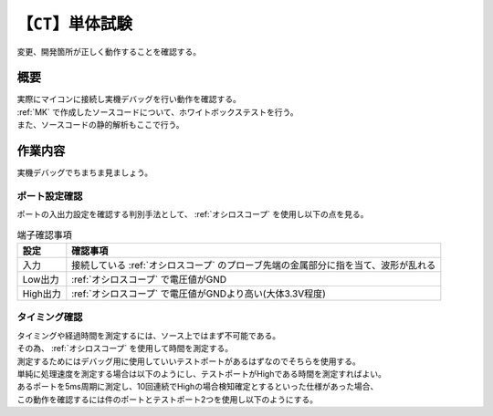 .. index:: CT

.. _CT:

【``CT``】単体試験
=====================
| 変更、開発箇所が正しく動作することを確認する。

概要
--------
| 実際にマイコンに接続し実機デバッグを行い動作を確認する。
| :ref:`MK` で作成したソースコードについて、ホワイトボックステストを行う。
| また、ソースコードの静的解析もここで行う。

作業内容
----------
| 実機デバッグでちまちま見ましょう。

ポート設定確認
^^^^^^^^^^^^^^^^
| ポートの入出力設定を確認する判別手法として、 :ref:`オシロスコープ` を使用し以下の点を見る。

.. csv-table:: 端子確認事項
    :header-rows: 1

    設定, 確認事項
    入力, 接続している :ref:`オシロスコープ` のプローブ先端の金属部分に指を当て、波形が乱れる
    Low出力,  :ref:`オシロスコープ` で電圧値がGND
    High出力,  :ref:`オシロスコープ` で電圧値がGNDより高い(大体3.3V程度)

タイミング確認
^^^^^^^^^^^^^^^^
| タイミングや経過時間を測定するには、ソース上ではまず不可能である。
| その為、 :ref:`オシロスコープ` を使用して時間を測定する。
| 測定するためにはデバッグ用に使用していいテストポートがあるはずなのでそちらを使用する。
| 単純に処理速度を測定する場合は以下のようにし、テストポートがHighである時間を測定すればよい。

.. code-block:: c
    :linenos:

    // P_TP1 : テストポートその1
    /* 処理時間測定 */
    void main(void) {
        P_TP1 = 1;       /* テストポートの出力をHighにする */
        hot_start();    /* 測定したい処理 */
        P_TP1 = 0;       /* テストポートの出力をLowにする */
    }

| あるポートを5ms周期に測定し、10回連続でHighの場合検知確定とするといった仕様があった場合、
| この動作を確認するには件のポートとテストポート2つを使用し以下のようにする。

.. code-block:: c
    :linenos:

    // P_DET : 検知対象のポート
    // P_TP1 : テストポートその1
    // P_TP2 : テストポートその2
    void detect(void) {
        /* この関数自体が5ms毎にCallされる */
        P_TP1 = ~P_TP1;     /* 周期測定用テストポートを反転する */
        if(P_DET == HIGH) {
            count++;
            if(count > 10) {
                P_TP2 = 1;  /* 検知確定用テストポートをHighにする */
                /* 検知確定処理 */
            }
        }
    }
